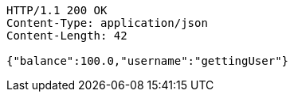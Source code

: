 [source,http,options="nowrap"]
----
HTTP/1.1 200 OK
Content-Type: application/json
Content-Length: 42

{"balance":100.0,"username":"gettingUser"}
----